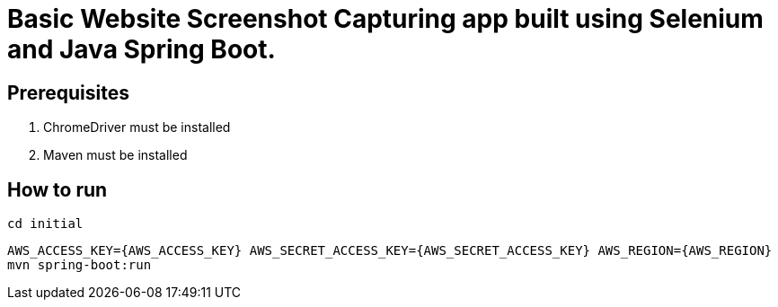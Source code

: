 # Basic Website Screenshot Capturing app built using Selenium and Java Spring Boot.

## Prerequisites

1. ChromeDriver must be installed
2. Maven must be installed

## How to run
`cd initial`

`AWS_ACCESS_KEY={AWS_ACCESS_KEY} AWS_SECRET_ACCESS_KEY={AWS_SECRET_ACCESS_KEY} AWS_REGION={AWS_REGION} mvn spring-boot:run`
